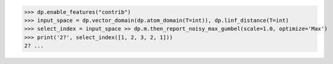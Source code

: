>>> dp.enable_features("contrib")
>>> input_space = dp.vector_domain(dp.atom_domain(T=int)), dp.linf_distance(T=int)
>>> select_index = input_space >> dp.m.then_report_noisy_max_gumbel(scale=1.0, optimize='Max')
>>> print('2?', select_index([1, 2, 3, 2, 1]))
2? ...